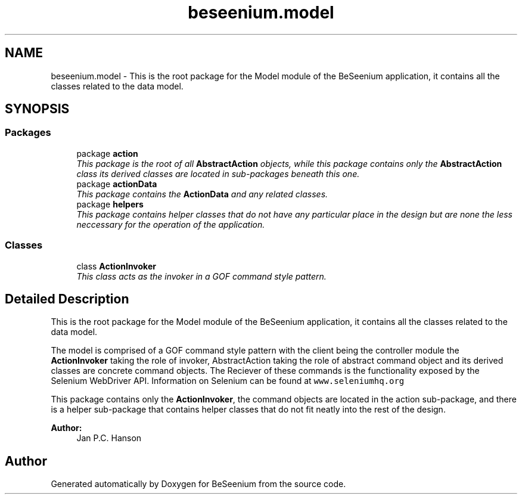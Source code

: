 .TH "beseenium.model" 3 "Fri Sep 25 2015" "Version 1.0.0-Alpha" "BeSeenium" \" -*- nroff -*-
.ad l
.nh
.SH NAME
beseenium.model \- This is the root package for the Model module of the BeSeenium application, it contains all the classes related to the data model\&.  

.SH SYNOPSIS
.br
.PP
.SS "Packages"

.in +1c
.ti -1c
.RI "package \fBaction\fP"
.br
.RI "\fIThis package is the root of all \fBAbstractAction\fP objects, while this package contains only the \fBAbstractAction\fP class its derived classes are located in sub-packages beneath this one\&. \fP"
.ti -1c
.RI "package \fBactionData\fP"
.br
.RI "\fIThis package contains the \fBActionData\fP and any related classes\&. \fP"
.ti -1c
.RI "package \fBhelpers\fP"
.br
.RI "\fIThis package contains helper classes that do not have any particular place in the design but are none the less neccessary for the operation of the application\&. \fP"
.in -1c
.SS "Classes"

.in +1c
.ti -1c
.RI "class \fBActionInvoker\fP"
.br
.RI "\fIThis class acts as the invoker in a GOF command style pattern\&. \fP"
.in -1c
.SH "Detailed Description"
.PP 
This is the root package for the Model module of the BeSeenium application, it contains all the classes related to the data model\&. 

The model is comprised of a GOF command style pattern with the client being the controller module the \fBActionInvoker\fP taking the role of invoker, AbstractAction taking the role of abstract command object and its derived classes are concrete command objects\&. The Reciever of these commands is the functionality exposed by the Selenium WebDriver API\&. Information on Selenium can be found at \fCwww\&.seleniumhq\&.org\fP
.PP
This package contains only the \fBActionInvoker\fP, the command objects are located in the action sub-package, and there is a helper sub-package that contains helper classes that do not fit neatly into the rest of the design\&.
.PP
\fBAuthor:\fP
.RS 4
Jan P\&.C\&. Hanson 
.RE
.PP

.SH "Author"
.PP 
Generated automatically by Doxygen for BeSeenium from the source code\&.
